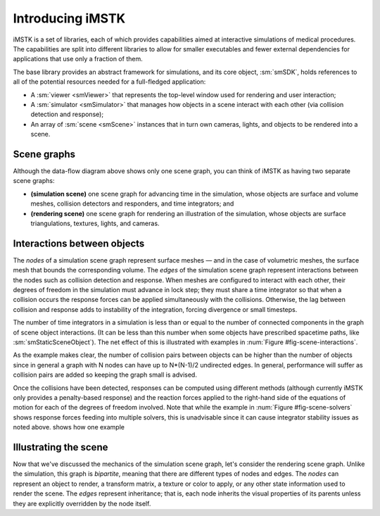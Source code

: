 .. role:: cxx(code)
   :language: c++

.. role:: arg(code)
   :language: sh

.. _imstk-introduction:

********************
Introducing iMSTK
********************

iMSTK is a set of libraries, each of which provides capabilities aimed at
interactive simulations of medical procedures.
The capabilities are split into different libraries to allow for smaller
executables and fewer external dependencies for applications that use only
a fraction of them.

.. findfigure:: imstk-dataflow.*

   This diagram illustrates how data flows over time in
   a iMSTK application.

The base library provides an abstract framework for simulations, and
its core object, :sm:`smSDK`, holds references to all of the potential
resources needed for a full-fledged application:

+ A :sm:`viewer <smViewer>` that represents the top-level window used for
  rendering and user interaction;
+ A :sm:`simulator <smSimulator>` that manages how objects in a scene interact
  with each other (via collision detection and response);
+ An array of :sm:`scene <smScene>` instances that in turn own cameras, lights,
  and objects to be rendered into a scene.

============
Scene graphs
============

Although the data-flow diagram above shows only one scene graph,
you can think of iMSTK as having two separate scene graphs:

+ **(simulation scene)** one scene graph for advancing time in the simulation,
  whose objects are surface and volume meshes, collision detectors and responders,
  and time integrators; and
+ **(rendering scene)** one scene graph for rendering an illustration of the simulation,
  whose objects are surface triangulations, textures, lights, and cameras.

============================
Interactions between objects
============================

The *nodes* of a simulation scene graph represent surface meshes — and in the case of
volumetric meshes, the surface mesh that bounds the corresponding volume.
The *edges* of the simulation scene graph represent interactions between the nodes
such as collision detection and response.
When meshes are configured to interact with each other, their degrees of freedom in
the simulation must advance in lock step;
they must share a time integrator so that when a collision occurs the response
forces can be applied simultaneously with the collisions.
Otherwise, the lag between collision and response adds to instability of the integration,
forcing divergence or small timesteps.

.. _fig-scene-interactions:

.. findfigure:: imstk-mesh-interactions.*

   Two simulations with the same number of objects, but different
   interactions. On the left, all objects interact directly except
   B and D; a single time integrator must be used.
   On the right, only objects A and D interact; a single time
   integrator is used for them. A second integrator can advance
   object C, and object B does not have a time integrator since its
   motion is prescribed externally (e.g., from a haptics device).

The number of time integrators in a simulation is less than or
equal to the number of connected components in the graph of
scene object interactions.
(It can be less than this number when some objects have
prescribed spacetime paths, like :sm:`smStaticSceneObject`).
The net effect of this is illustrated with examples in
:num:`Figure #fig-scene-interactions`.

.. _fig-scene-solvers:

.. findfigure:: imstk-interaction-types.*

   Continuing the example from the *left* of
   :num:`Figure #fig-scene-interactions`,
   this figure illustrates how collision pairs can be configured
   to use different detection and response algorithms.
   The responses are then used to assemble equations of motion for
   the objects involved.

As the example makes clear, the number of collision pairs between
objects can be higher than the number of objects since in general
a graph with N nodes can have up to N*(N-1)/2 undirected edges.
In general, performance will suffer as collision pairs are added
so keeping the graph small is advised.

Once the collisions have been detected, responses can be computed
using different methods (although currently iMSTK only provides
a penalty-based response) and the reaction forces applied to the
right-hand side of the equations of motion for each of the
degrees of freedom involved.
Note that while the example in :num:`Figure #fig-scene-solvers`
shows response forces feeding into
multiple solvers, this is unadvisable since it can cause
integrator stability issues as noted above.
shows how one example

.. todo:: Finish discussing the simulation scene graph

   The scene graph needs a concrete example, whether it takes
   the form of C++ code or just a discussion of a configuration
   file is not important.

======================
Illustrating the scene
======================

Now that we've discussed the mechanics of the simulation scene graph,
let's consider the rendering scene graph.
Unlike the simulation, this graph is *bipartite*, meaning that there are
different types of nodes and edges.
The *nodes* can represent an object to render, a transform matrix, a
texture or color to apply, or any other state information used to
render the scene.
The *edges* represent inheritance; that is, each node inherits the
visual properties of its parents unless they are explicitly overridden
by the node itself.

.. todo:: Finish discussing the rendering scene graph

   This also needs a concrete example that reduces the principles
   to implementation issues.
